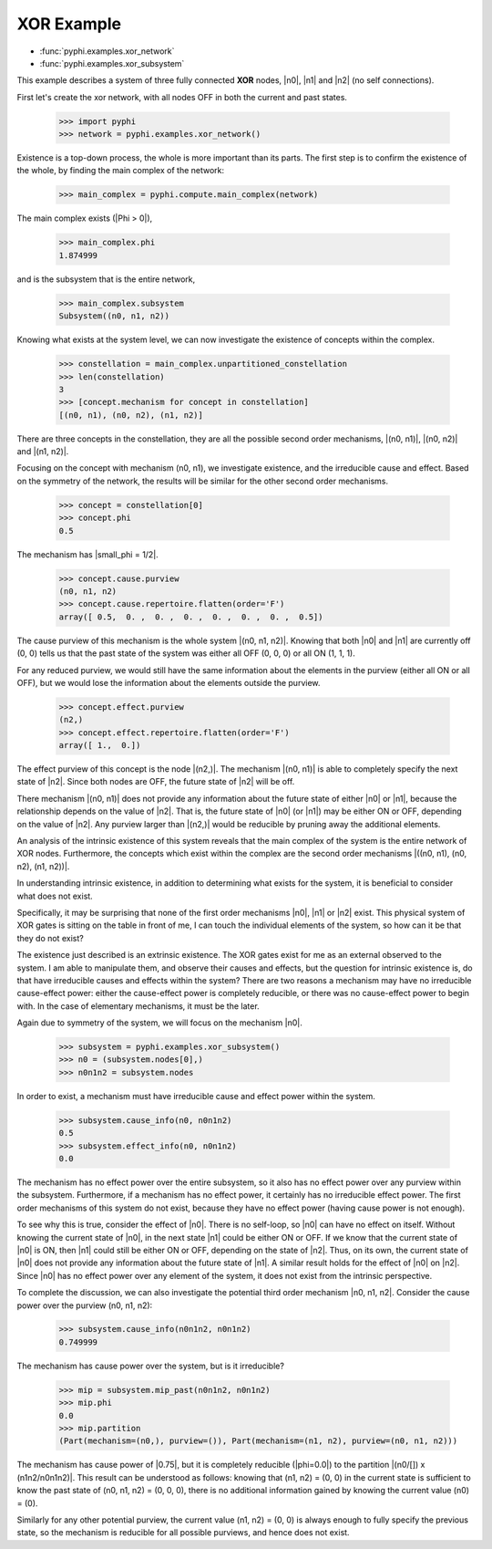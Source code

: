XOR Example
===========

* :func:`pyphi.examples.xor_network`
* :func:`pyphi.examples.xor_subsystem`

This example describes a system of three fully connected **XOR** nodes, |n0|, |n1|
and |n2| (no self connections).

First let's create the xor network, with all nodes OFF in both the current and past states.

   >>> import pyphi
   >>> network = pyphi.examples.xor_network()

Existence is a top-down process, the whole is more important than its parts.
The first step is to confirm the existence of the whole, by finding the
main complex of the network:

   >>> main_complex = pyphi.compute.main_complex(network)

The main complex exists (|Phi > 0|),

   >>> main_complex.phi
   1.874999

and is the subsystem that is the entire network,

   >>> main_complex.subsystem
   Subsystem((n0, n1, n2))

Knowing what exists at the system level, we can now investigate
the existence of concepts within the complex.

   >>> constellation = main_complex.unpartitioned_constellation
   >>> len(constellation)
   3
   >>> [concept.mechanism for concept in constellation]
   [(n0, n1), (n0, n2), (n1, n2)]

There are three concepts in the constellation, they are all the possible
second order mechanisms, |(n0, n1)|, |(n0, n2)| and |(n1, n2)|.

Focusing on the concept with mechanism (n0, n1), we investigate existence,
and the irreducible cause and effect. Based on the symmetry of the network,
the results will be similar for the other second order mechanisms.

   >>> concept = constellation[0]
   >>> concept.phi
   0.5

The mechanism has |small_phi = 1/2|.

   >>> concept.cause.purview
   (n0, n1, n2)
   >>> concept.cause.repertoire.flatten(order='F')
   array([ 0.5,  0. ,  0. ,  0. ,  0. ,  0. ,  0. ,  0.5])

The cause purview of this mechanism is the whole system |(n0, n1, n2)|.
Knowing that both |n0| and |n1| are currently off (0, 0) tells us that the
past state of the system was either all OFF (0, 0, 0) or  all ON (1, 1, 1).

For any reduced purview, we would still have the same information about the
elements in the purview (either all ON or all OFF), but we would lose the
information about the elements outside the purview.

   >>> concept.effect.purview
   (n2,)
   >>> concept.effect.repertoire.flatten(order='F')
   array([ 1.,  0.])

The effect purview of this concept is the node |(n2,)|. The mechanism
|(n0, n1)| is able to completely specify the next state of |n2|. Since
both nodes are OFF, the future state of |n2| will be off.

There mechanism |(n0, n1)| does not provide any information about the future
state of either |n0| or |n1|, because the relationship depends on the value
of |n2|. That is, the future state of |n0| (or |n1|) may be either ON or OFF,
depending on the value of |n2|. Any purview larger than |(n2,)| would be
reducible by pruning away the additional elements.

+----------------------------------------------------------+
| Main Complex: (n0, n1, n2)  Phi = 1.875                  |
+============+============+===============+================+
| Mechanism  | small phi  | Cause Purview | Effect Purview |
+============+============+===============+================+
| (n0, n1)   |  0.5       | (n0, n1, n2)  | (n2,)          |
+------------+------------+---------------+----------------+
| (n0, n2)   |  0.5       | (n0, n1, n2)  | (n1,)          |
+------------+------------+---------------+----------------+
| (n1, n2)   |  0.5       | (n0, n1, n2)  | (n0,)          |
+------------+------------+---------------+----------------+

An analysis of the intrinsic existence of this system reveals that
the main complex of the system is the entire network of XOR nodes.
Furthermore, the concepts which exist within the complex are the
second order mechanisms |((n0, n1), (n0, n2), (n1, n2))|.


In understanding intrinsic existence, in addition to determining what exists
for the system, it is beneficial to consider what does not exist.

Specifically, it may be surprising that none of the first order mechanisms |n0|, |n1|
or |n2| exist. This physical system of XOR gates is sitting on the table
in front of me, I can touch the individual elements of the system, so how can
it be that they do not exist?

The existence just described is an extrinsic existence. The XOR gates exist for me
as an external observed to the system. I am able to manipulate them, and observe
their causes and effects, but the question for intrinsic existence is, do that have
irreducible causes and effects within the system? There are two reasons a mechanism
may have no irreducible cause-effect power: either the cause-effect power is
completely reducible, or there was no cause-effect power to begin with. In the case
of elementary mechanisms, it must be the later.

Again due to symmetry of the system, we will focus on the mechanism |n0|.

   >>> subsystem = pyphi.examples.xor_subsystem()
   >>> n0 = (subsystem.nodes[0],)
   >>> n0n1n2 = subsystem.nodes

In order to exist, a mechanism must have irreducible cause and effect
power within the system.

   >>> subsystem.cause_info(n0, n0n1n2)
   0.5
   >>> subsystem.effect_info(n0, n0n1n2)
   0.0

The mechanism has no effect power over the entire subsystem, so it also
has no effect power over any purview within the subsystem. Furthermore,
if a mechanism has no effect power, it certainly has no irreducible effect
power. The first order mechanisms of this system do not exist, because
they have no effect power (having cause power is not enough).

To see why this is true, consider the effect of |n0|. There is no self-loop,
so |n0| can have no effect on itself. Without knowing the current state of
|n0|, in the next state |n1| could be either ON or OFF. If we know that
the current state of |n0| is ON, then |n1| could still be either ON or OFF,
depending on the state of |n2|. Thus, on its own,  the current state of |n0|
does not provide any information about the future state of |n1|. A similar
result holds for the effect of |n0| on |n2|. Since |n0| has no effect power
over any element of the system, it does not exist from the intrinsic perspective.

To complete the discussion, we can also investigate the potential third order
mechanism |n0, n1, n2|. Consider the cause power over the purview (n0, n1, n2):

   >>> subsystem.cause_info(n0n1n2, n0n1n2)
   0.749999

The mechanism has cause power over the system, but is it irreducible?

   >>> mip = subsystem.mip_past(n0n1n2, n0n1n2)
   >>> mip.phi
   0.0
   >>> mip.partition
   (Part(mechanism=(n0,), purview=()), Part(mechanism=(n1, n2), purview=(n0, n1, n2)))

The mechanism has cause power of |0.75|, but it is completely reducible
(|phi=0.0|) to the partition |(n0/[]) x (n1n2/n0n1n2)|. This result can
be understood as follows: knowing that (n1, n2) = (0, 0) in the current
state is sufficient to know the past state of (n0, n1, n2) = (0, 0, 0),
there is no additional information gained by knowing the current
value (n0) = (0).

Similarly for any other potential purview, the current value (n1, n2) = (0, 0)
is always enough to fully specify the previous state, so the mechanism
is reducible for all possible purviews, and hence does not exist.

